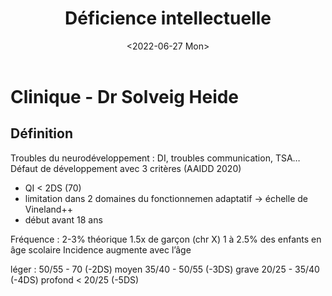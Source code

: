 #+title: Déficience intellectuelle
#+date: <2022-06-27 Mon>

* Clinique - Dr Solveig Heide
** Définition
Troubles du neurodéveloppement : DI, troubles communication, TSA...
Défaut de développement avec 3 critères (AAIDD 2020)
 - QI < 2DS (70)
 - limitation dans 2 domaines du fonctionnemen adaptatif -> échelle de Vineland++
 - début avant 18 ans

Fréquence : 2-3% théorique
1.5x de garçon (chr X)
1 à 2.5% des enfants en âge scolaire
Incidence augmente avec l’âge

léger : 50/55 - 70 (-2DS)
moyen 35/40 - 50/55 (-3DS)
grave 20/25 - 35/40 (-4DS)
profond < 20/25 (-5DS)

